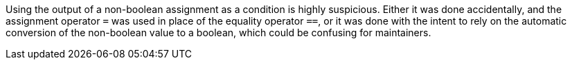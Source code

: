 Using the output of a non-boolean assignment as a condition is highly suspicious. Either it was done accidentally, and the assignment operator ``++=++`` was used in place of the equality operator ``++==++``, or it was done with the intent to rely on the automatic conversion of the non-boolean value to a boolean, which could be confusing for maintainers.
